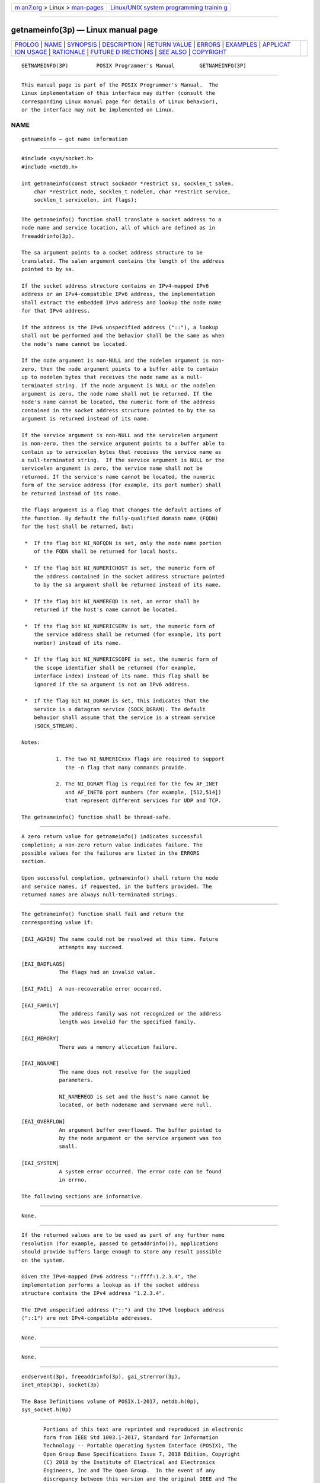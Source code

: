 .. container:: page-top

.. container:: nav-bar

   +----------------------------------+----------------------------------+
   | `m                               | `Linux/UNIX system programming   |
   | an7.org <../../../index.html>`__ | trainin                          |
   | > Linux >                        | g <http://man7.org/training/>`__ |
   | `man-pages <../index.html>`__    |                                  |
   +----------------------------------+----------------------------------+

--------------

getnameinfo(3p) — Linux manual page
===================================

+-----------------------------------+-----------------------------------+
| `PROLOG <#PROLOG>`__ \|           |                                   |
| `NAME <#NAME>`__ \|               |                                   |
| `SYNOPSIS <#SYNOPSIS>`__ \|       |                                   |
| `DESCRIPTION <#DESCRIPTION>`__ \| |                                   |
| `RETURN VALUE <#RETURN_VALUE>`__  |                                   |
| \| `ERRORS <#ERRORS>`__ \|        |                                   |
| `EXAMPLES <#EXAMPLES>`__ \|       |                                   |
| `APPLICAT                         |                                   |
| ION USAGE <#APPLICATION_USAGE>`__ |                                   |
| \| `RATIONALE <#RATIONALE>`__ \|  |                                   |
| `FUTURE D                         |                                   |
| IRECTIONS <#FUTURE_DIRECTIONS>`__ |                                   |
| \| `SEE ALSO <#SEE_ALSO>`__ \|    |                                   |
| `COPYRIGHT <#COPYRIGHT>`__        |                                   |
+-----------------------------------+-----------------------------------+
| .. container:: man-search-box     |                                   |
+-----------------------------------+-----------------------------------+

::

   GETNAMEINFO(3P)         POSIX Programmer's Manual        GETNAMEINFO(3P)


-----------------------------------------------------

::

          This manual page is part of the POSIX Programmer's Manual.  The
          Linux implementation of this interface may differ (consult the
          corresponding Linux manual page for details of Linux behavior),
          or the interface may not be implemented on Linux.

NAME
-------------------------------------------------

::

          getnameinfo — get name information


---------------------------------------------------------

::

          #include <sys/socket.h>
          #include <netdb.h>

          int getnameinfo(const struct sockaddr *restrict sa, socklen_t salen,
              char *restrict node, socklen_t nodelen, char *restrict service,
              socklen_t servicelen, int flags);


---------------------------------------------------------------

::

          The getnameinfo() function shall translate a socket address to a
          node name and service location, all of which are defined as in
          freeaddrinfo(3p).

          The sa argument points to a socket address structure to be
          translated. The salen argument contains the length of the address
          pointed to by sa.

          If the socket address structure contains an IPv4-mapped IPv6
          address or an IPv4-compatible IPv6 address, the implementation
          shall extract the embedded IPv4 address and lookup the node name
          for that IPv4 address.

          If the address is the IPv6 unspecified address ("::"), a lookup
          shall not be performed and the behavior shall be the same as when
          the node's name cannot be located.

          If the node argument is non-NULL and the nodelen argument is non-
          zero, then the node argument points to a buffer able to contain
          up to nodelen bytes that receives the node name as a null-
          terminated string. If the node argument is NULL or the nodelen
          argument is zero, the node name shall not be returned. If the
          node's name cannot be located, the numeric form of the address
          contained in the socket address structure pointed to by the sa
          argument is returned instead of its name.

          If the service argument is non-NULL and the servicelen argument
          is non-zero, then the service argument points to a buffer able to
          contain up to servicelen bytes that receives the service name as
          a null-terminated string.  If the service argument is NULL or the
          servicelen argument is zero, the service name shall not be
          returned. If the service's name cannot be located, the numeric
          form of the service address (for example, its port number) shall
          be returned instead of its name.

          The flags argument is a flag that changes the default actions of
          the function. By default the fully-qualified domain name (FQDN)
          for the host shall be returned, but:

           *  If the flag bit NI_NOFQDN is set, only the node name portion
              of the FQDN shall be returned for local hosts.

           *  If the flag bit NI_NUMERICHOST is set, the numeric form of
              the address contained in the socket address structure pointed
              to by the sa argument shall be returned instead of its name.

           *  If the flag bit NI_NAMEREQD is set, an error shall be
              returned if the host's name cannot be located.

           *  If the flag bit NI_NUMERICSERV is set, the numeric form of
              the service address shall be returned (for example, its port
              number) instead of its name.

           *  If the flag bit NI_NUMERICSCOPE is set, the numeric form of
              the scope identifier shall be returned (for example,
              interface index) instead of its name. This flag shall be
              ignored if the sa argument is not an IPv6 address.

           *  If the flag bit NI_DGRAM is set, this indicates that the
              service is a datagram service (SOCK_DGRAM). The default
              behavior shall assume that the service is a stream service
              (SOCK_STREAM).

          Notes:

                     1. The two NI_NUMERICxxx flags are required to support
                        the -n flag that many commands provide.

                     2. The NI_DGRAM flag is required for the few AF_INET
                        and AF_INET6 port numbers (for example, [512,514])
                        that represent different services for UDP and TCP.

          The getnameinfo() function shall be thread-safe.


-----------------------------------------------------------------

::

          A zero return value for getnameinfo() indicates successful
          completion; a non-zero return value indicates failure. The
          possible values for the failures are listed in the ERRORS
          section.

          Upon successful completion, getnameinfo() shall return the node
          and service names, if requested, in the buffers provided. The
          returned names are always null-terminated strings.


-----------------------------------------------------

::

          The getnameinfo() function shall fail and return the
          corresponding value if:

          [EAI_AGAIN] The name could not be resolved at this time. Future
                      attempts may succeed.

          [EAI_BADFLAGS]
                      The flags had an invalid value.

          [EAI_FAIL]  A non-recoverable error occurred.

          [EAI_FAMILY]
                      The address family was not recognized or the address
                      length was invalid for the specified family.

          [EAI_MEMORY]
                      There was a memory allocation failure.

          [EAI_NONAME]
                      The name does not resolve for the supplied
                      parameters.

                      NI_NAMEREQD is set and the host's name cannot be
                      located, or both nodename and servname were null.

          [EAI_OVERFLOW]
                      An argument buffer overflowed. The buffer pointed to
                      by the node argument or the service argument was too
                      small.

          [EAI_SYSTEM]
                      A system error occurred. The error code can be found
                      in errno.

          The following sections are informative.


---------------------------------------------------------

::

          None.


---------------------------------------------------------------------------

::

          If the returned values are to be used as part of any further name
          resolution (for example, passed to getaddrinfo()), applications
          should provide buffers large enough to store any result possible
          on the system.

          Given the IPv4-mapped IPv6 address "::ffff:1.2.3.4", the
          implementation performs a lookup as if the socket address
          structure contains the IPv4 address "1.2.3.4".

          The IPv6 unspecified address ("::") and the IPv6 loopback address
          ("::1") are not IPv4-compatible addresses.


-----------------------------------------------------------

::

          None.


---------------------------------------------------------------------------

::

          None.


---------------------------------------------------------

::

          endservent(3p), freeaddrinfo(3p), gai_strerror(3p),
          inet_ntop(3p), socket(3p)

          The Base Definitions volume of POSIX.1‐2017, netdb.h(0p),
          sys_socket.h(0p)


-----------------------------------------------------------

::

          Portions of this text are reprinted and reproduced in electronic
          form from IEEE Std 1003.1-2017, Standard for Information
          Technology -- Portable Operating System Interface (POSIX), The
          Open Group Base Specifications Issue 7, 2018 Edition, Copyright
          (C) 2018 by the Institute of Electrical and Electronics
          Engineers, Inc and The Open Group.  In the event of any
          discrepancy between this version and the original IEEE and The
          Open Group Standard, the original IEEE and The Open Group
          Standard is the referee document. The original Standard can be
          obtained online at http://www.opengroup.org/unix/online.html .

          Any typographical or formatting errors that appear in this page
          are most likely to have been introduced during the conversion of
          the source files to man page format. To report such errors, see
          https://www.kernel.org/doc/man-pages/reporting_bugs.html .

   IEEE/The Open Group               2017                   GETNAMEINFO(3P)

--------------

Pages that refer to this page:
`netdb.h(0p) <../man0/netdb.h.0p.html>`__, 
`freeaddrinfo(3p) <../man3/freeaddrinfo.3p.html>`__

--------------

--------------

.. container:: footer

   +-----------------------+-----------------------+-----------------------+
   | HTML rendering        |                       | |Cover of TLPI|       |
   | created 2021-08-27 by |                       |                       |
   | `Michael              |                       |                       |
   | Ker                   |                       |                       |
   | risk <https://man7.or |                       |                       |
   | g/mtk/index.html>`__, |                       |                       |
   | author of `The Linux  |                       |                       |
   | Programming           |                       |                       |
   | Interface <https:     |                       |                       |
   | //man7.org/tlpi/>`__, |                       |                       |
   | maintainer of the     |                       |                       |
   | `Linux man-pages      |                       |                       |
   | project <             |                       |                       |
   | https://www.kernel.or |                       |                       |
   | g/doc/man-pages/>`__. |                       |                       |
   |                       |                       |                       |
   | For details of        |                       |                       |
   | in-depth **Linux/UNIX |                       |                       |
   | system programming    |                       |                       |
   | training courses**    |                       |                       |
   | that I teach, look    |                       |                       |
   | `here <https://ma     |                       |                       |
   | n7.org/training/>`__. |                       |                       |
   |                       |                       |                       |
   | Hosting by `jambit    |                       |                       |
   | GmbH                  |                       |                       |
   | <https://www.jambit.c |                       |                       |
   | om/index_en.html>`__. |                       |                       |
   +-----------------------+-----------------------+-----------------------+

--------------

.. container:: statcounter

   |Web Analytics Made Easy - StatCounter|

.. |Cover of TLPI| image:: https://man7.org/tlpi/cover/TLPI-front-cover-vsmall.png
   :target: https://man7.org/tlpi/
.. |Web Analytics Made Easy - StatCounter| image:: https://c.statcounter.com/7422636/0/9b6714ff/1/
   :class: statcounter
   :target: https://statcounter.com/
